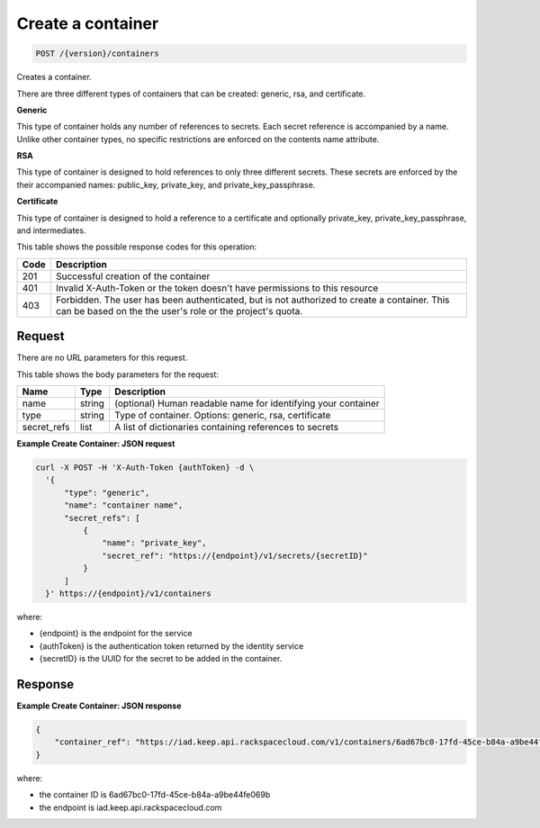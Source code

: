 
.. _post-container:

Create a container
^^^^^^^^^^^^^^^^^^^^^^^^^^^^^^^^^^^^^^^^^^^^^^^^^^^^^^^^^^^^^^^^^^^^^^^^^^^^^^^^

.. code::

    POST /{version}/containers

Creates a container.

There are three different types of containers that can be created: generic,
rsa, and certificate.

**Generic**

This type of container holds any number of references to secrets. Each secret
reference is accompanied by a name. Unlike other container types, no specific
restrictions are enforced on the contents name attribute.

**RSA**

This type of container is designed to hold references to only three different
secrets. These secrets are enforced by the their accompanied names: public_key,
private_key, and private_key_passphrase.

**Certificate**

This type of container is designed to hold a reference to a certificate and
optionally private_key, private_key_passphrase, and intermediates.


This table shows the possible response codes for this operation:



+------+-----------------------------------------------------------------------------+
| Code | Description                                                                 |
+======+=============================================================================+
| 201  | Successful creation of the container                                        |
+------+-----------------------------------------------------------------------------+
| 401  | Invalid X-Auth-Token or the token doesn't have permissions to this resource |
+------+-----------------------------------------------------------------------------+
| 403  | Forbidden.  The user has been authenticated, but is not authorized to       |
|      | create a container.  This can be based on the the user's role or the        |
|      | project's quota.                                                            |
+------+-----------------------------------------------------------------------------+

Request
""""""""""""""""


There are no URL parameters for this request.


This table shows the body parameters for the request:


+-------------+--------+-----------------------------------------------------------+
| Name        | Type   | Description                                               |
+=============+========+===========================================================+
| name        | string | (optional) Human readable name for identifying your       |
|             |        | container                                                 |
+-------------+--------+-----------------------------------------------------------+
| type        | string | Type of container. Options: generic, rsa, certificate     |
+-------------+--------+-----------------------------------------------------------+
| secret_refs | list   | A list of dictionaries containing references to secrets   |
+-------------+--------+-----------------------------------------------------------+



**Example Create Container: JSON request**


.. code::

      curl -X POST -H 'X-Auth-Token {authToken} -d \
        '{
            "type": "generic",
            "name": "container name",
            "secret_refs": [
                {
                    "name": "private_key",
                    "secret_ref": "https://{endpoint}/v1/secrets/{secretID}"
                }
            ]
        }' https://{endpoint}/v1/containers

where:

- {endpoint} is the endpoint for the service
- {authToken} is the authentication token returned by the identity service
- {secretID} is the UUID for the secret to be added in the container.



Response
""""""""""""""""



**Example Create Container: JSON response**


.. code::

   {
       "container_ref": "https://iad.keep.api.rackspacecloud.com/v1/containers/6ad67bc0-17fd-45ce-b84a-a9be44fe069b"
   }

where:

- the container ID is 6ad67bc0-17fd-45ce-b84a-a9be44fe069b
- the endpoint is iad.keep.api.rackspacecloud.com